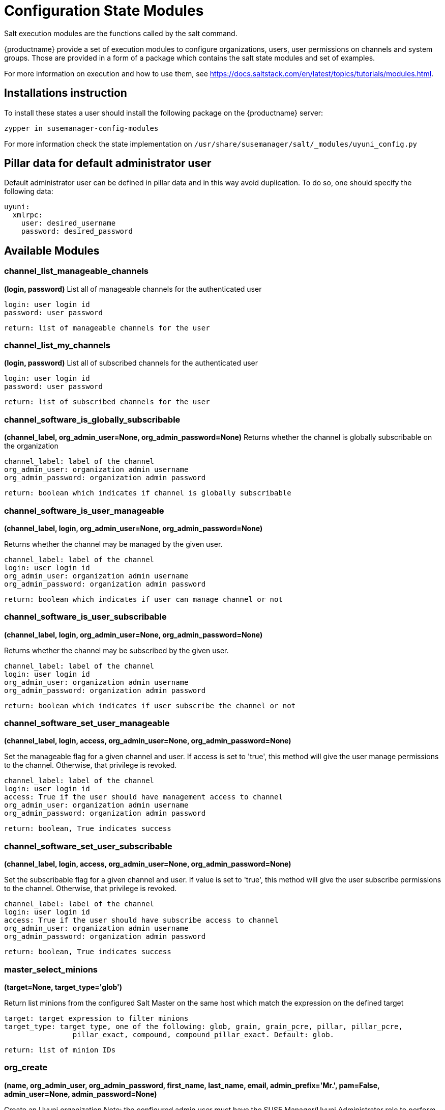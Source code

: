 [[salt-state-modules]]
= Configuration State Modules

Salt execution modules are the functions called by the salt command.

{productname} provide a set of execution modules to configure organizations, users, user permissions on channels and system groups.
Those are provided in a form of a package which contains the salt state modules and set of examples.

For more information on execution and how to use them, see https://docs.saltstack.com/en/latest/topics/tutorials/modules.html.

== Installations instruction
To install these states a user should install the following package on the {productname} server:

`zypper in susemanager-config-modules`

For more information check the state implementation on `/usr/share/susemanager/salt/_modules/uyuni_config.py`

== Pillar data for default administrator user

Default administrator user can be defined in pillar data and in this way avoid duplication.
To do so, one should specify the following data:

[source]
----
uyuni:
  xmlrpc:
    user: desired_username
    password: desired_password
----

== Available Modules

=== channel_list_manageable_channels
**(login, password)**
List all of manageable channels for the authenticated user

....
login: user login id
password: user password
....

    return: list of manageable channels for the user

=== channel_list_my_channels
**(login, password)**
List all of subscribed channels for the authenticated user

....
login: user login id
password: user password
....

    return: list of subscribed channels for the user

=== channel_software_is_globally_subscribable
**(channel_label, org_admin_user=None, org_admin_password=None)**
Returns whether the channel is globally subscribable on the organization

....
channel_label: label of the channel
org_admin_user: organization admin username
org_admin_password: organization admin password
....

    return: boolean which indicates if channel is globally subscribable

=== channel_software_is_user_manageable
**(channel_label, login, org_admin_user=None, org_admin_password=None)**

Returns whether the channel may be managed by the given user.

....
channel_label: label of the channel
login: user login id
org_admin_user: organization admin username
org_admin_password: organization admin password
....

    return: boolean which indicates if user can manage channel or not

=== channel_software_is_user_subscribable
**(channel_label, login, org_admin_user=None, org_admin_password=None)**

Returns whether the channel may be subscribed by the given user.

....
channel_label: label of the channel
login: user login id
org_admin_user: organization admin username
org_admin_password: organization admin password
....

    return: boolean which indicates if user subscribe the channel or not

=== channel_software_set_user_manageable
**(channel_label, login, access, org_admin_user=None, org_admin_password=None)**

Set the manageable flag for a given channel and user.
If access is set to 'true', this method will give the user manage permissions to the channel.
Otherwise, that privilege is revoked.

....
channel_label: label of the channel
login: user login id
access: True if the user should have management access to channel
org_admin_user: organization admin username
org_admin_password: organization admin password
....

    return: boolean, True indicates success

=== channel_software_set_user_subscribable
**(channel_label, login, access, org_admin_user=None, org_admin_password=None)**

Set the subscribable flag for a given channel and user.
If value is set to 'true', this method will give the user subscribe permissions to the channel.
Otherwise, that privilege is revoked.

....
channel_label: label of the channel
login: user login id
access: True if the user should have subscribe access to channel
org_admin_user: organization admin username
org_admin_password: organization admin password
....

    return: boolean, True indicates success

=== master_select_minions
**(target=None, target_type='glob')**

Return list minions from the configured Salt Master on the same host which match the expression on the defined target

....
target: target expression to filter minions
target_type: target type, one of the following: glob, grain, grain_pcre, pillar, pillar_pcre,
                pillar_exact, compound, compound_pillar_exact. Default: glob.
....

    return: list of minion IDs

=== org_create
**(name, org_admin_user, org_admin_password, first_name, last_name, email, admin_prefix='Mr.', pam=False, admin_user=None, admin_password=None)**

Create an Uyuni organization
Note: the configured admin user must have the SUSE Manager/Uyuni Administrator role to perform this action

....
name: organization name
org_admin_user: organization admin user
org_admin_password: organization admin password
first_name: organization admin first name
last_name: organization admin last name
email: organization admin email
admin_prefix: organization admin prefix
pam:organization admin pam authentication
admin_user: uyuni admin user
admin_password: uyuni admin password
....

    return: dictionary with org information

=== org_delete
**(name, admin_user=None, admin_password=None)**

Delete an organization
Note: the configured admin user must have the SUSE Manager/Uyuni Administrator role to perform this action

....
name: organization name
admin_user: uyuni admin user
admin_password: uyuni admin password
....

    return: boolean, True indicates success

=== org_get_details
**(name, admin_user=None, admin_password=None)**

Get details of an organization.
Note: the configured admin user must have the SUSE Manager/Uyuni Administrator role to perform this action

....
name: organisation name
admin_user: uyuni admin user
admin_password: uyuni admin password
....

    return: organization details

=== org_list_orgs
**(admin_user=None, admin_password=None)**

List all organizations.
Note: the configured admin user must have the SUSE Manager/Uyuni Administrator role to perform this action

....
name: organisation name
admin_user: uyuni admin user
admin_password: uyuni admin password
....

    return: list of all available organizations.

=== org_trust_add_trust
**(org_id, org_trust_id, admin_user=None, admin_password=None)**

Add an organization to the list of trusted organizations.
Note: the configured admin user must have the SUSE Manager/Uyuni Administrator role to perform this action

....
org_id: Organization id
org_trust_id: Trust organization id
admin_user: uyuni admin user
admin_password: uyuni admin password
....

    return: boolean, True indicates success

=== org_trust_add_trust_by_name
**(org_name, org_trust, admin_user=None, admin_password=None)**

Add an organization to the list of trusted organizations.
Note: the configured admin user must have the SUSE Manager/Uyuni Administrator role to perform this action

....
org_name: organization name
org_trust: Trust organization name
admin_user: uyuni admin user
admin_password: uyuni admin password
....

    return: boolean, True indicates success

=== org_trust_list_orgs
**(org_admin_user=None, org_admin_password=None)**

List all organizations trusted by the authenticated user organization

....
org_admin_user: organization admin user
org_admin_password: organization admin password
....

    return: List of organization details

=== org_trust_list_trusts
**(org_name, admin_user=None, admin_password=None)**

List all trusts for one organization
Note: the configured admin user must have the SUSE Manager/Uyuni Administrator role to perform this action

....
org_name: Name of the organization to get the trusts
admin_user: authentication user
admin_password: authentication user password
....

    return: list with all organizations and their trust status

=== org_trust_remove_trust
**(org_id, org_untrust_id, admin_user=None, admin_password=None)**

Remove an organization from the list of trusted organizations.
Note: the configured admin user must have the SUSE Manager/Uyuni Administrator role to perform this action

....
org_id: orgnization id
org_untrust_id: organizaton id to untrust
admin_user: uyuni admin user
admin_password: uyuni admin password
....

    return: boolean, True indicates success

=== org_trust_remove_trust_by_name
**(org_name, org_untrust, admin_user=None, admin_password=None)**

Remove an organization from the list of trusted organizations.
Note: the configured admin user must have the SUSE Manager/Uyuni Administrator role to perform this action

....
org_name: organization name
org_untrust: organization name to untrust
admin_user: uyuni admin user
admin_password: uyuni admin password
....

    return: boolean, True indicates success

=== org_update_name
**(org_id, name, admin_user=None, admin_password=None)**

update an Uyuni organization name
Note: the configured admin user must have the SUSE Manager/Uyuni Administrator role to perform this action

....
org_id: organization internal id
name: new organization name
admin_user: uyuni admin user
admin_password: uyuni admin password
....

    return: organization details

=== systemgroup_add_remove_systems
**(name, add_remove, system_ids=[], org_admin_user=None, org_admin_password=None)**

Update systems on a system group.

....
name: Name of the system group.
add_remove: True to add to the group, False to remove.
system_ids: list of system ids to add/remove from group
org_admin_user: organization administrator username
org_admin_password: organization administrator password
....

    return: boolean, True indicates success

=== systemgroup_create
**(name, descr, org_admin_user=None, org_admin_password=None)**

Create a system group.

....
name: Name of the system group.
descr: Description of the system group.
org_admin_user: organization administrator username
org_admin_password: organization administrator password
....

    return: details of the system group

=== systemgroup_delete
**(name, org_admin_user=None, org_admin_password=None)**

Delete a system group.

....
name: Name of the system group.
org_admin_user: organization administrator username
org_admin_password: organization administrator password
....

    return: boolean, True indicates success

=== systemgroup_get_details
**(name, org_admin_user=None, org_admin_password=None)**

Return system group details.

....
name: Name of the system group.
org_admin_user: organization administrator username
org_admin_password: organization administrator password
....

    return: details of the system group

=== systemgroup_list_systems
**(name, minimal=True, org_admin_user=None, org_admin_password=None)**

List systems in a system group

....
name: Name of the system group.
minimal: default True. Only return minimal information about systems, use False to get more details
org_admin_user: organization administrator username
org_admin_password: organization administrator password
....

    return: List of system information

=== systemgroup_update
**(name, descr, org_admin_user=None, org_admin_password=None)**

Update a system group.

....
name: Name of the system group.
descr: Description of the system group.
org_admin_user: organization administrator username
org_admin_password: organization administrator password
....

    return: details of the system group

=== systems_get_minion_id_map
**(username=None, password=None, refresh=False)**

Returns a map from minion ID to Uyuni system ID for all systems a user has access to

....
username: username to authenticate
password: password for user
refresh: Get new data from server, ignoring values in local context cache
....

    return: Map between minion ID and system ID of all system accessible by authenticated user

=== user_add_assigned_system_groups
**(login, server_group_names, set_default=False, org_admin_user=None, org_admin_password=None)**

Add system groups to user's list of assigned system groups.

....
login: user id to look for
server_group_names: systems groups to add to list of assigned system groups
set_default: Should system groups also be added to user's list of default system groups.
org_admin_user: organization admin username
org_admin_password: organization admin password
....

    return: boolean, True indicates success

=== user_add_role
**(login, role, org_admin_user=None, org_admin_password=None)**
Adds a role to an Uyuni user.

....
login: user id to look for
role: role to be added to the user
org_admin_user: organization admin username
org_admin_password: organization admin password
....

    return: boolean, True indicates success

=== user_create
**(login, password, email, first_name, last_name, use_pam_auth=False, org_admin_user=None, org_admin_password=None)**

Create an Uyuni user.

....
login: user id to look for
password: password for the user
email: user email address
first_name: user first name
last_name: user last name
use_pam_auth: if you wish to use PAM authentication for this user
org_admin_user: organization admin username
org_admin_password: organization admin password
....

    return: boolean, True indicates success

=== user_delete
**(login, org_admin_user=None, org_admin_password=None)**

Deletes an Uyuni user

....
login: user id to look for
org_admin_user: organization admin username
org_admin_password: organization admin password
....

    return: boolean, True indicates success

=== user_get_details
**(login, password=None, org_admin_user=None, org_admin_password=None)**

Get details of an Uyuni user
If password is provided as a parameter, then it will be used to authenticate
If no user credentials are provided, organization administrator credentials will be used
If no user credentials neither organization admin credentials are provided, credentials from pillar will be used

....
login: user id to look for
password: password for the user
org_admin_user: organization admin username
org_admin_password: organization admin password
....

    return: The user information

=== user_list_assigned_system_groups
**(login, org_admin_user=None, org_admin_password=None)**

Returns the system groups that a user can administer.

....
login: user id to look for
org_admin_user: organization admin username
org_admin_password: organization admin password
....

    return: List of system groups that a user can administer

=== user_list_roles
**(login, password=None, org_admin_user=None, org_admin_password=None)**

Returns an Uyuni user roles.
If password is provided as a parameter, then it will be used to authenticate
If no user credentials are provided, organization administrator credentials will be used
If no user credentials neither organization admin credentials are provided, credentials from pillar are used

....
login: user id to look for
password: password for the user
org_admin_user: organization admin username
org_admin_password: organization admin password
....

    return: List of user roles assigned

=== user_list_users
**(org_admin_user=None, org_admin_password=None)**

Return all Uyuni users visible to the authenticated user.

....
org_admin_user: organization admin username
org_admin_password: organization admin password
....

    return: all users visible to the authenticated user

=== user_remove_assigned_system_groups
**(login, server_group_names, set_default=False, org_admin_user=None, org_admin_password=None)**

Remove system groups from a user's list of assigned system groups.

....
login: user id to look for
server_group_names: systems groups to remove from list of assigned system groups
set_default: Should system groups also be added to user's list of default system groups.
org_admin_user: organization admin username
org_admin_password: organization admin password
....

    return: boolean, True indicates success

=== user_remove_role
**(login, role, org_admin_user=None, org_admin_password=None)**

Remove a role from an Uyuni user.

....
login: user id to look for
role: role to be removed from the user
org_admin_user: organization admin username
org_admin_password: organization admin password
....

    return: boolean, True indicates success

=== user_set_details
**(login, password, email, first_name=None, last_name=None, org_admin_user=None, org_admin_password=None)**

Update an Uyuni user.

....
login: user id to look for
password: password for the user
email: user email address
first_name: user first name
last_name: user last name
org_admin_user: organization admin username
org_admin_password: organization admin password
....

    return: boolean, True indicates success
